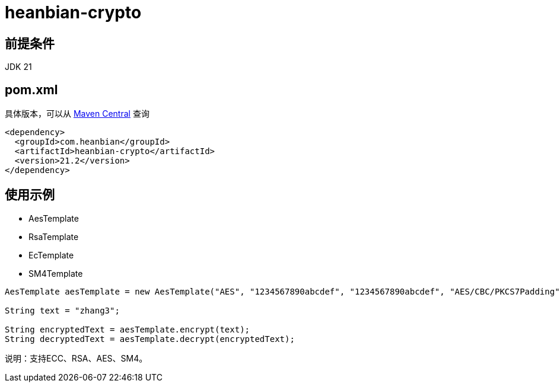 = heanbian-crypto

== 前提条件

JDK 21

== pom.xml

具体版本，可以从 https://repo1.maven.org/maven2/com/heanbian/heanbian-crypto/[Maven Central] 查询

----
<dependency>
  <groupId>com.heanbian</groupId>
  <artifactId>heanbian-crypto</artifactId>
  <version>21.2</version>
</dependency>
----

== 使用示例


*  AesTemplate
*  RsaTemplate
*  EcTemplate
*  SM4Template

----
AesTemplate aesTemplate = new AesTemplate("AES", "1234567890abcdef", "1234567890abcdef", "AES/CBC/PKCS7Padding");

String text = "zhang3";

String encryptedText = aesTemplate.encrypt(text);
String decryptedText = aesTemplate.decrypt(encryptedText);

----

说明：支持ECC、RSA、AES、SM4。